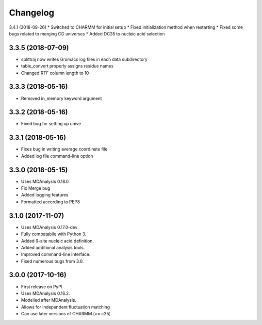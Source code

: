 
Changelog
=========

3.4.1 (2018-09-26)
* Switched to CHARMM for initial setup
* Fixed initialization method when restarting
* Fixed some bugs related to merging CG universes
* Added DC35 to nucleic acid selection

3.3.5 (2018-07-09)
------------------

* splittraj now writes Gromacs log files in each data subdirectory
* table_convert properly assigns residue names
* Changed RTF column length to 10

3.3.3 (2018-05-16)
------------------

* Removed in_memory keyword argument

3.3.2 (2018-05-16)
------------------

* Fixed bug for setting up unive

3.3.1 (2018-05-16)
------------------

* Fixes bug in writing average coordinate file
* Added log file command-line option

3.3.0 (2018-05-15)
------------------

* Uses MDAnalysis 0.18.0
* Fix Merge bug
* Added logging features
* Formatted according to PEP8

3.1.0 (2017-11-07)
------------------

* Uses MDAnalysis 0.17.0-dev.
* Fully compatabile with Python 3.
* Added 6-site nucleic acid definition.
* Added additional analysis tools.
* Improved command-line interface.
* Fixed numerous bugs from 3.0.

3.0.0 (2017-10-16)
------------------

* First release on PyPI.
* Uses MDAnalysis 0.16.2.
* Modelled after MDAnalysis.
* Allows for independent fluctuation matching
* Can use later versions of CHARMM (>= c35)
